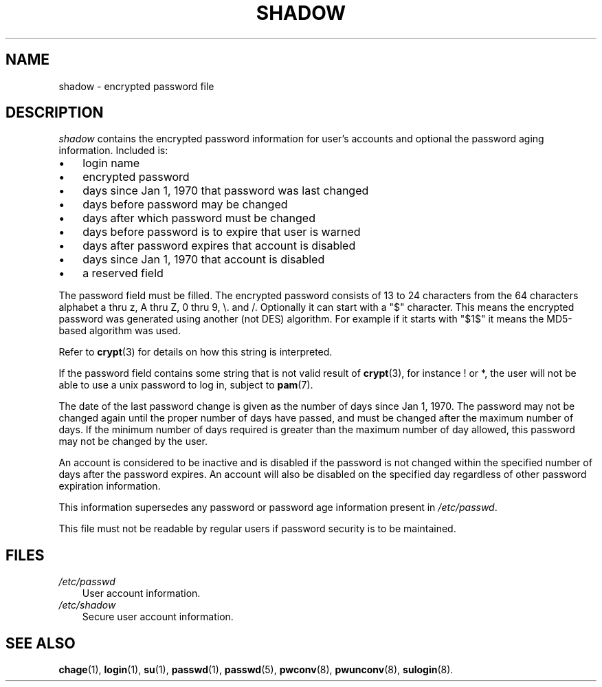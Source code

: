 .\"     Title: shadow
.\"    Author: 
.\" Generator: DocBook XSL Stylesheets v1.70.1 <http://docbook.sf.net/>
.\"      Date: 06/06/2006
.\"    Manual: File Formats and Conversions
.\"    Source: File Formats and Conversions
.\"
.TH "SHADOW" "5" "06/06/2006" "File Formats and Conversions" "File Formats and Conversions"
.\" disable hyphenation
.nh
.\" disable justification (adjust text to left margin only)
.ad l
.SH "NAME"
shadow \- encrypted password file
.SH "DESCRIPTION"
.PP

\fIshadow\fR
contains the encrypted password information for user's accounts and optional the password aging information. Included is:
.TP 3n
\(bu
login name
.TP 3n
\(bu
encrypted password
.TP 3n
\(bu
days since Jan 1, 1970 that password was last changed
.TP 3n
\(bu
days before password may be changed
.TP 3n
\(bu
days after which password must be changed
.TP 3n
\(bu
days before password is to expire that user is warned
.TP 3n
\(bu
days after password expires that account is disabled
.TP 3n
\(bu
days since Jan 1, 1970 that account is disabled
.TP 3n
\(bu
a reserved field
.sp
.RE
.PP
The password field must be filled. The encrypted password consists of 13 to 24 characters from the 64 characters alphabet a thru z, A thru Z, 0 thru 9, \\. and /. Optionally it can start with a "$" character. This means the encrypted password was generated using another (not DES) algorithm. For example if it starts with "$1$" it means the MD5\-based algorithm was used.
.PP
Refer to
\fBcrypt\fR(3)
for details on how this string is interpreted.
.PP
If the password field contains some string that is not valid result of
\fBcrypt\fR(3), for instance ! or *, the user will not be able to use a unix password to log in, subject to
\fBpam\fR(7).
.PP
The date of the last password change is given as the number of days since Jan 1, 1970. The password may not be changed again until the proper number of days have passed, and must be changed after the maximum number of days. If the minimum number of days required is greater than the maximum number of day allowed, this password may not be changed by the user.
.PP
An account is considered to be inactive and is disabled if the password is not changed within the specified number of days after the password expires. An account will also be disabled on the specified day regardless of other password expiration information.
.PP
This information supersedes any password or password age information present in
\fI/etc/passwd\fR.
.PP
This file must not be readable by regular users if password security is to be maintained.
.SH "FILES"
.TP 3n
\fI/etc/passwd\fR
User account information.
.TP 3n
\fI/etc/shadow\fR
Secure user account information.
.SH "SEE ALSO"
.PP
\fBchage\fR(1),
\fBlogin\fR(1),
\fBsu\fR(1),
\fBpasswd\fR(1),
\fBpasswd\fR(5),
\fBpwconv\fR(8),
\fBpwunconv\fR(8),
\fBsulogin\fR(8).

